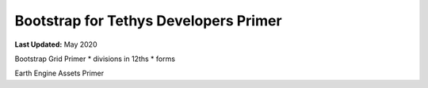 **************************************
Bootstrap for Tethys Developers Primer
**************************************

**Last Updated:** May 2020


Bootstrap Grid Primer
* divisions in 12ths
* forms

Earth Engine Assets Primer